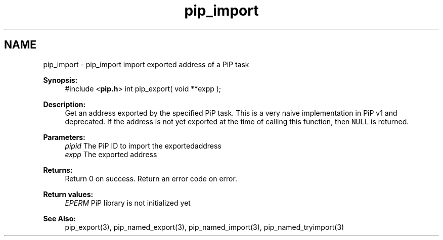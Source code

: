 .TH "pip_import" 3 "Wed Jul 1 2020" "PiP - Process-in-Process" \" -*- nroff -*-
.ad l
.nh
.SH NAME
pip_import \- pip_import 
import exported address of a PiP task
.PP
\fBSynopsis:\fP
.RS 4
#include <\fBpip\&.h\fP> int pip_export( void **expp );
.RE
.PP
\fBDescription:\fP
.RS 4
Get an address exported by the specified PiP task\&. This is a very naive implementation in PiP v1 and deprecated\&. If the address is not yet exported at the time of calling this function, then \fCNULL\fP is returned\&.
.RE
.PP
\fBParameters:\fP
.RS 4
\fIpipid\fP The PiP ID to import the exportedaddress 
.br
\fIexpp\fP The exported address
.RE
.PP
\fBReturns:\fP
.RS 4
Return 0 on success\&. Return an error code on error\&. 
.RE
.PP
\fBReturn values:\fP
.RS 4
\fIEPERM\fP PiP library is not initialized yet
.RE
.PP
\fBSee Also:\fP
.RS 4
pip_export(3), pip_named_export(3), pip_named_import(3), pip_named_tryimport(3) 
.RE
.PP

